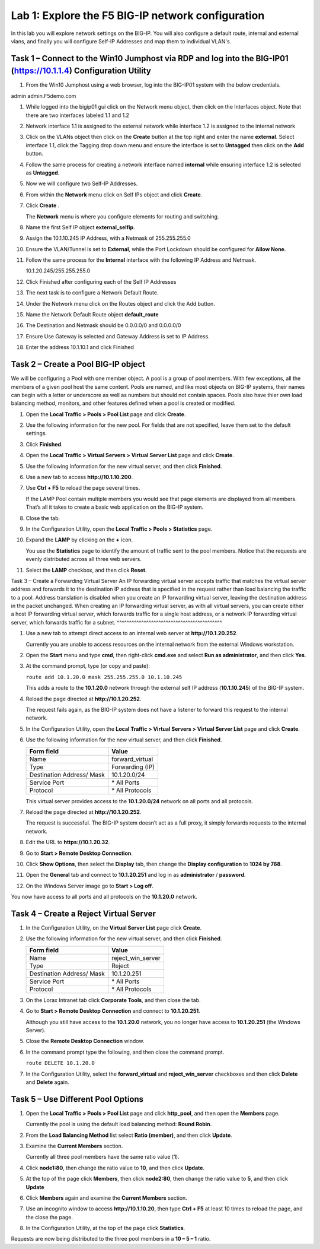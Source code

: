 Lab 1: Explore the F5 BIG-IP network configuration
------------------------------------------

In this lab you will explore network settings on the BIG-IP.  You will also 
configure a default route, internal and external vlans, and finally you will configure Self-IP 
Addresses and map them to individual VLAN's.

Task 1 – Connect to the Win10 Jumphost via RDP and log into the BIG-IP01 (https://10.1.1.4) Configuration Utility
^^^^^^^^^^^^^^^^^^^^^^^^^^^^^^^^^^^^^^^^^^^^^^^^^^^^^^^^^^^^^^^^^^^^^^^^

#. From the Win10 Jumphost using a web browser, log into the BIG-IP01 system with the below credentials.

admin
admin.F5demo.com

#. While logged into the bigip01 gui click on the Network menu object, then click on the Interfaces object.   Note that there are two interfaces labeled 1.1 and 1.2

#. Network interface 1.1 is assigned to the external network while interface 1.2 is assigned to the internal network

#. Click on the VLANs object then click on the **Create** button at the top right and enter the name **external**.  Select interface 1.1, click the Tagging drop down menu and ensure the interface is set to **Untagged** then click on the **Add** button.

#. Follow the same process for creating a network interface named **internal** while ensuring interface 1.2 is selected as **Untagged**.

#. Now we will configure two Self-IP Addresses.

#. From within the **Network** menu click on Self IPs object and click **Create**.

#. Click **Create** .

   The **Network** menu is where you configure elements for routing and
   switching.

#. Name the first Self IP object **external_selfip**.

#. Assign the 10.1.10.245 IP Address, with a Netmask of 255.255.255.0

#. Ensure the VLAN/Tunnel is set to **External**, while the Port Lockdown should be configured for **Allow None**.

#. Follow the same process for the **Internal** interface with the following IP Address and Netmask.

   10.1.20.245/255.255.255.0

#. Click Finished after configuring each of the Self IP Addresses

#. The next task is to configure a Network Default Route.

#. Under the Network menu click on the Routes object and click the Add button.

#. Name the Network Default Route object **default_route**

#. The Destination and Netmask should be 0.0.0.0/0 and 0.0.0.0/0

#. Ensure Use Gateway is selected and Gateway Address is set to IP Address.

#. Enter the address 10.1.10.1 and click Finished

Task 2 – Create a Pool BIG-IP object
^^^^^^^^^^^^^^^^^^^^^^^^^^^^^^^^^^^^^^^

We will be configuring a Pool with one member object.  A pool is a group of pool members.   With few exceptions, all the members of a given pool
host the same content.   Pools are named, and like most objects on BIG-IP systems, their names can begin with a letter or underscore as well as numbers but
should not contain spaces.  Pools also have thier own load balancing method, monitors, and other features defined when a pool is created or modified.

#. Open the **Local Traffic > Pools > Pool List** page and click
   **Create**.

   |image2|

#. Use the following information for the new pool. For fields that are
   not specified, leave them set to the default settings.

   +---------------+------------------------------------+
   | Form field    | Value                              |
   +===============+====================================+
   | Name          | LAMP                         |
   +---------------+------------------------------------+
   | New Members   | Node Name: node1                   |
   |               | Address: 10.1.20.252             |
   |               | Service Port: 80 (Click **Add**)   |
   +---------------+------------------------------------+
   

#. Click **Finished**.

#. Open the **Local Traffic > Virtual Servers > Virtual Server List**
   page and click **Create**.

#. Use the following information for the new virtual server, and then
   click **Finished**.

   +-----------------------------+-----------------+
   | Form field                  | Value           |
   +=============================+=================+
   | Name                        | LAMP   |
   +-----------------------------+-----------------+
   | Destination Address/ Mask   | 10.1.10.200      |
   +-----------------------------+-----------------+
   | Service Port                | 80              |
   +-----------------------------+-----------------+
   | Resources > Default Pool    | LAMP      |
   +-----------------------------+-----------------+

#. Use a new tab to access **http://10.1.10.200**.

#. Use **Ctrl + F5** to reload the page several times.

   If the LAMP Pool contain multiple members you would see that page elements are displayed from all members.
   That’s all it takes to create a basic web application on the BIG-IP system.

#. Close the tab.

#. In the Configuration Utility, open the **Local Traffic > Pools >
   Statistics** page.

#. Expand the **LAMP** by clicking on the **+** icon.

   |image3|

   You use the **Statistics** page to identify the amount of traffic sent
   to the pool members. Notice that the requests are evenly distributed
   across all three web servers.

#. Select the **LAMP** checkbox, and then click **Reset**.

   |image4|

Task 3 – Create a Forwarding Virtual Server
An IP forwarding virtual server accepts traffic that matches the virtual server address and forwards it to the destination IP address
that is specified in the request rather than load balancing the traffic to a pool. Address translation is disabled when you create an
IP forwarding virtual server, leaving the destination address in the packet unchanged. When creating an IP forwarding virtual server,
as with all virtual servers, you can create either a host IP forwarding virtual server, which forwards traffic for a single host address,
or a network IP forwarding virtual server, which forwards traffic for a subnet.
^^^^^^^^^^^^^^^^^^^^^^^^^^^^^^^^^^^^^^^^^^^

#. Use a new tab to attempt direct access to an internal web server at
   **http://10.1.20.252**.

   Currently you are unable to access resources on the internal network
   from the external Windows workstation.

#. Open the **Start** menu and type **cmd**, then right-click
   **cmd.exe** and select **Run as administrator**, and then click
   **Yes**.

#. At the command prompt, type (or copy and paste):

   ``route add 10.1.20.0 mask 255.255.255.0 10.1.10.245``

   This adds a route to the **10.1.20.0** network through the external self
   IP address (**10.1.10.245**) of the BIG-IP system.

#. Reload the page directed at **http://10.1.20.252**.

   The request fails again, as the BIG-IP system does not have a listener
   to forward this request to the internal network.

#. In the Configuration Utility, open the **Local Traffic > Virtual
   Servers > Virtual Server List** page and click **Create**.

#. Use the following information for the new virtual server, and then
   click **Finished**.

   +-----------------------------+--------------------+
   | Form field                  | Value              |
   +=============================+====================+
   | Name                        | forward\_virtual   |
   +-----------------------------+--------------------+
   | Type                        | Forwarding (IP)    |
   +-----------------------------+--------------------+
   | Destination Address/ Mask   | 10.1.20.0/24       |
   +-----------------------------+--------------------+
   | Service Port                | \* All Ports       |
   +-----------------------------+--------------------+
   | Protocol                    | \* All Protocols   |
   +-----------------------------+--------------------+

   This virtual server provides access to the **10.1.20.0/24** network on
   all ports and all protocols.

#. Reload the page directed at **http://10.1.20.252**.

   The request is successful. The BIG-IP system doesn’t act as a full
   proxy, it simply forwards requests to the internal network.

#. Edit the URL to **https://10.1.20.32**.

#. Go to **Start > Remote Desktop Connection**.

#. Click **Show Options**, then select the **Display** tab, then
   change the
   **Display configuration** to **1024 by 768**.

#. Open the **General** tab and connect to **10.1.20.251** and log in
   as **administrator** / **password**.

#. On the Windows Server image go to **Start > Log off**.

You now have access to all ports and all protocols on the **10.1.20.0**
network.

Task 4 – Create a Reject Virtual Server
^^^^^^^^^^^^^^^^^^^^^^^^^^^^^^^^^^^^^^^

#. In the Configuration Utility, on the **Virtual Server List** page
   click **Create**.

#. Use the following information for the new virtual server, and then
   click **Finished**.

   +-----------------------------+-----------------------+
   | Form field                  | Value                 |
   +=============================+=======================+
   | Name                        | reject\_win\_server   |
   +-----------------------------+-----------------------+
   | Type                        | Reject                |
   +-----------------------------+-----------------------+
   | Destination Address/ Mask   | 10.1.20.251           |
   +-----------------------------+-----------------------+
   | Service Port                | \* All Ports          |
   +-----------------------------+-----------------------+
   | Protocol                    | \* All Protocols      |
   +-----------------------------+-----------------------+

#. On the Lorax Intranet tab click **Corporate Tools**, and then close
   the tab.

#. Go to **Start > Remote Desktop Connection** and connect to
   **10.1.20.251**.

   Although you still have access to the **10.1.20.0** network, you no
   longer have access to **10.1.20.251** (the Windows Server).

#. Close the **Remote Desktop Connection** window.

#. In the command prompt type the following, and then close the command
   prompt.

   ``route DELETE 10.1.20.0``

#. In the Configuration Utility, select the **forward\_virtual** and
   **reject\_win\_server** checkboxes and then click **Delete** and
   **Delete** again.

Task 5 – Use Different Pool Options
^^^^^^^^^^^^^^^^^^^^^^^^^^^^^^^^^^^

#. Open the **Local Traffic > Pools > Pool List** page and click
   **http\_pool**, and then open the **Members** page.

   |image5|

   Currently the pool is using the default load balancing method: **Round
   Robin**.

#. From the **Load Balancing Method** list select **Ratio (member)**,
   and then click **Update**.

#. Examine the **Current Members** section.

   Currently all three pool members have the same ratio value (**1**).

#. Click **node1:80**, then change the ratio value to **10**, and then
   click **Update**.

#. At the top of the page click **Members**, then click **node2:80**,
   then change the ratio value to **5**, and then click **Update**

#. Click **Members** again and examine the **Current Members** section.

#. Use an incognito window to access **http://10.1.10.20**, then type
   **Ctrl + F5** at least 10 times to reload the page, and the close the
   page.

   |image6|

#. In the Configuration Utility, at the top of the page click
   **Statistics**.

Requests are now being distributed to the three pool members in a 
**10 – 5 – 1** ratio.

.. |image1| image:: /_static/class1/image3.png
   :width: 5.32107in
   :height: 0.55645in
.. |image2| image:: /_static/class1/image4.png
   :width: 5.06779in
   :height: 0.86290in
.. |image3| image:: /_static/class1/image5.png
   :width: 3.32258in
   :height: 0.68200in
.. |image4| image:: /_static/class1/image6.png
   :width: 4.03226in
   :height: 1.21631in
.. |image5| image:: /_static/class1/image7.png
   :width: 3.10484in
   :height: 0.51346in
.. |image6| image:: /_static/class1/image8.png
   :width: 1.65833in
   :height: 0.99709in
